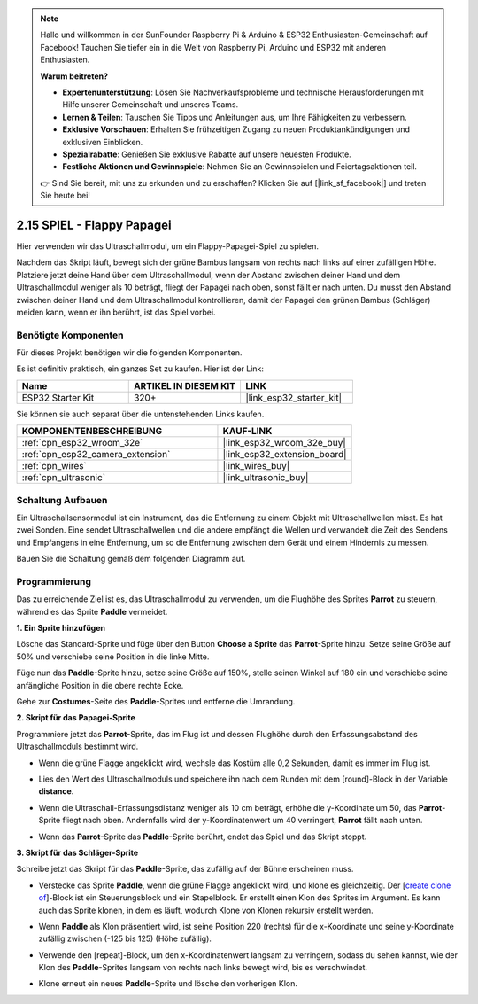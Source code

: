.. note::

    Hallo und willkommen in der SunFounder Raspberry Pi & Arduino & ESP32 Enthusiasten-Gemeinschaft auf Facebook! Tauchen Sie tiefer ein in die Welt von Raspberry Pi, Arduino und ESP32 mit anderen Enthusiasten.

    **Warum beitreten?**

    - **Expertenunterstützung**: Lösen Sie Nachverkaufsprobleme und technische Herausforderungen mit Hilfe unserer Gemeinschaft und unseres Teams.
    - **Lernen & Teilen**: Tauschen Sie Tipps und Anleitungen aus, um Ihre Fähigkeiten zu verbessern.
    - **Exklusive Vorschauen**: Erhalten Sie frühzeitigen Zugang zu neuen Produktankündigungen und exklusiven Einblicken.
    - **Spezialrabatte**: Genießen Sie exklusive Rabatte auf unsere neuesten Produkte.
    - **Festliche Aktionen und Gewinnspiele**: Nehmen Sie an Gewinnspielen und Feiertagsaktionen teil.

    👉 Sind Sie bereit, mit uns zu erkunden und zu erschaffen? Klicken Sie auf [|link_sf_facebook|] und treten Sie heute bei!

.. _sh_parrot:

2.15 SPIEL - Flappy Papagei
==============================

Hier verwenden wir das Ultraschallmodul, um ein Flappy-Papagei-Spiel zu spielen.

Nachdem das Skript läuft, bewegt sich der grüne Bambus langsam von rechts nach links auf einer zufälligen Höhe. Platziere jetzt deine Hand über dem Ultraschallmodul, wenn der Abstand zwischen deiner Hand und dem Ultraschallmodul weniger als 10 beträgt, fliegt der Papagei nach oben, sonst fällt er nach unten.
Du musst den Abstand zwischen deiner Hand und dem Ultraschallmodul kontrollieren, damit der Papagei den grünen Bambus (Schläger) meiden kann, wenn er ihn berührt, ist das Spiel vorbei.

.. image:: img/15_parrot.png

Benötigte Komponenten
---------------------

Für dieses Projekt benötigen wir die folgenden Komponenten.

Es ist definitiv praktisch, ein ganzes Set zu kaufen. Hier ist der Link:

.. list-table::
    :widths: 20 20 20
    :header-rows: 1

    *   - Name	
        - ARTIKEL IN DIESEM KIT
        - LINK
    *   - ESP32 Starter Kit
        - 320+
        - |link_esp32_starter_kit|

Sie können sie auch separat über die untenstehenden Links kaufen.

.. list-table::
    :widths: 30 20
    :header-rows: 1

    *   - KOMPONENTENBESCHREIBUNG
        - KAUF-LINK

    *   - :ref:`cpn_esp32_wroom_32e`
        - |link_esp32_wroom_32e_buy|
    *   - :ref:`cpn_esp32_camera_extension`
        - |link_esp32_extension_board|
    *   - :ref:`cpn_wires`
        - |link_wires_buy|
    *   - :ref:`cpn_ultrasonic`
        - |link_ultrasonic_buy|

Schaltung Aufbauen
-----------------------

Ein Ultraschallsensormodul ist ein Instrument, das die Entfernung zu einem Objekt mit Ultraschallwellen misst.
Es hat zwei Sonden. Eine sendet Ultraschallwellen und die andere empfängt die Wellen und verwandelt die Zeit des Sendens und Empfangens in eine Entfernung, um so die Entfernung zwischen dem Gerät und einem Hindernis zu messen.

Bauen Sie die Schaltung gemäß dem folgenden Diagramm auf.

.. image:: img/circuit/16_flappy_parrot_bb.png

Programmierung
------------------

Das zu erreichende Ziel ist es, das Ultraschallmodul zu verwenden, um die Flughöhe des Sprites **Parrot** zu steuern, während es das Sprite **Paddle** vermeidet.


**1. Ein Sprite hinzufügen**

Lösche das Standard-Sprite und füge über den Button **Choose a Sprite** das **Parrot**-Sprite hinzu. Setze seine Größe auf 50% und verschiebe seine Position in die linke Mitte.

.. image:: img/15_sprite.png

Füge nun das **Paddle**-Sprite hinzu, setze seine Größe auf 150%, stelle seinen Winkel auf 180 ein und verschiebe seine anfängliche Position in die obere rechte Ecke.

.. image:: img/15_sprite1.png

Gehe zur **Costumes**-Seite des **Paddle**-Sprites und entferne die Umrandung.

.. image:: img/15_sprite2.png

**2. Skript für das Papagei-Sprite**

Programmiere jetzt das **Parrot**-Sprite, das im Flug ist und dessen Flughöhe durch den Erfassungsabstand des Ultraschallmoduls bestimmt wird.


* Wenn die grüne Flagge angeklickt wird, wechsle das Kostüm alle 0,2 Sekunden, damit es immer im Flug ist.

.. image:: img/15_parr1.png

* Lies den Wert des Ultraschallmoduls und speichere ihn nach dem Runden mit dem [round]-Block in der Variable **distance**.


.. image:: img/15_parr2.png

* Wenn die Ultraschall-Erfassungsdistanz weniger als 10 cm beträgt, erhöhe die y-Koordinate um 50, das **Parrot**-Sprite fliegt nach oben. Andernfalls wird der y-Koordinatenwert um 40 verringert, **Parrot** fällt nach unten.

.. image:: img/15_parr3.png

* Wenn das **Parrot**-Sprite das **Paddle**-Sprite berührt, endet das Spiel und das Skript stoppt.

.. image:: img/15_parr4.png


**3. Skript für das Schläger-Sprite**

Schreibe jetzt das Skript für das **Paddle**-Sprite, das zufällig auf der Bühne erscheinen muss.

* Verstecke das Sprite **Paddle**, wenn die grüne Flagge angeklickt wird, und klone es gleichzeitig. Der [`create clone of <https://en.scratch-wiki.info/wiki/Create_Clone_of_()_(block)>`_]-Block ist ein Steuerungsblock und ein Stapelblock. Er erstellt einen Klon des Sprites im Argument. Es kann auch das Sprite klonen, in dem es läuft, wodurch Klone von Klonen rekursiv erstellt werden.

.. image:: img/15_padd.png

* Wenn **Paddle** als Klon präsentiert wird, ist seine Position 220 (rechts) für die x-Koordinate und seine y-Koordinate zufällig zwischen (-125 bis 125) (Höhe zufällig).

.. image:: img/15_padd1.png

* Verwende den [repeat]-Block, um den x-Koordinatenwert langsam zu verringern, sodass du sehen kannst, wie der Klon des **Paddle**-Sprites langsam von rechts nach links bewegt wird, bis es verschwindet.

.. image:: img/15_padd2.png

* Klone erneut ein neues **Paddle**-Sprite und lösche den vorherigen Klon.

.. image:: img/15_padd3.png
